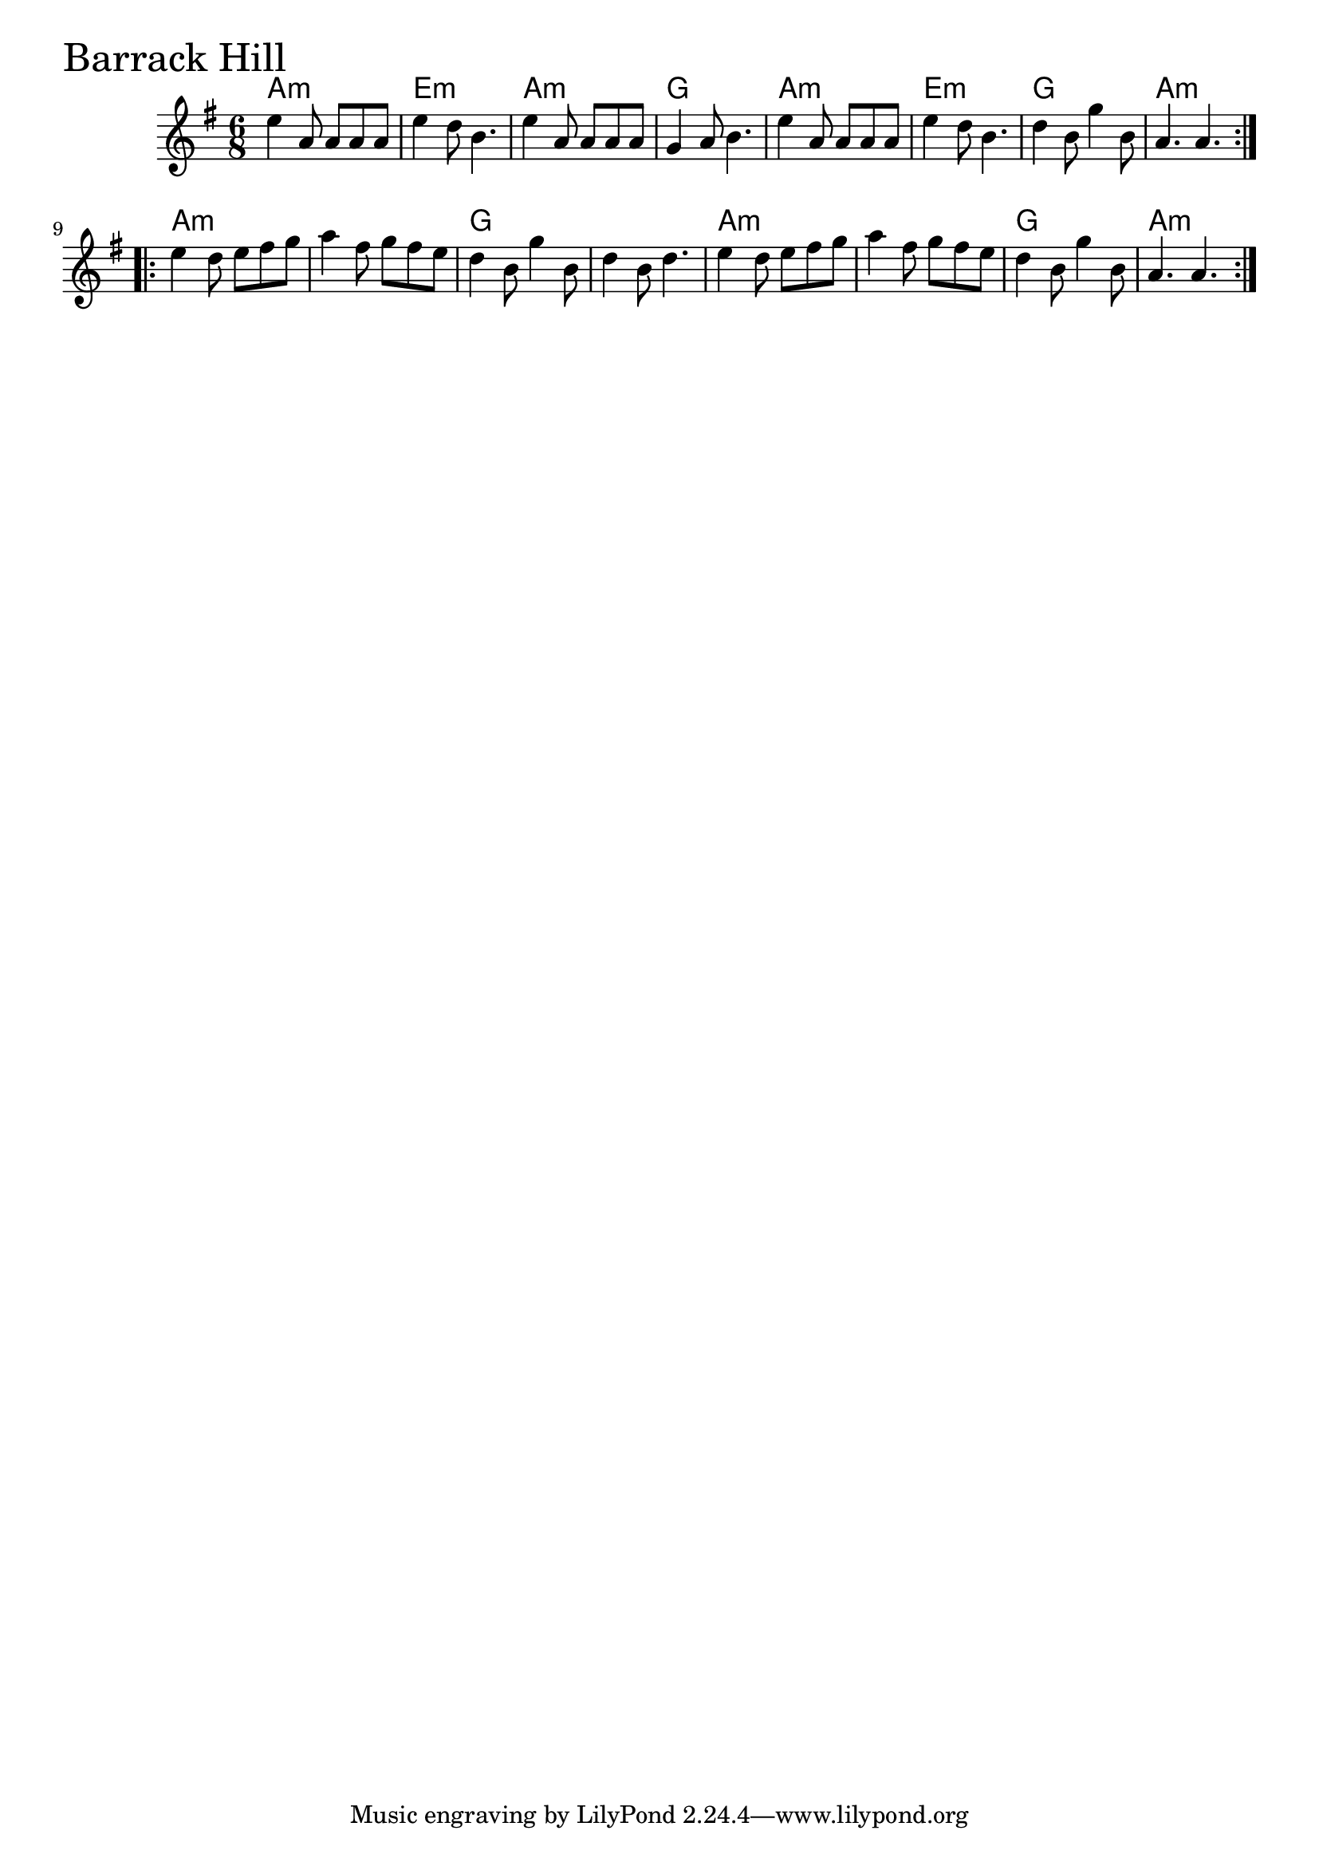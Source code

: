 \version "2.18.0"

BarrackHillChords = \chordmode{
  a2.:m e:m a:m g
  a2.:m e:m g a:m
  a:m s g s
  a:m s g a:m
}

BarrackHill = \relative{
  \key g \major
  \time 6/8
  \repeat volta 2 {
    e''4 a,8 a a a
    e'4 d8 b4.
    e4 a,8 a a a
    g4 a8 b4.
    e4 a,8 a a a
    e'4 d8 b4.
    d4 b8 g'4 b,8
    a4. a
  }
  \break
  \repeat volta 2 {
    e'4 d8 e fis g
    a4 fis8 g fis e
    d4 b8 g'4 b,8
    d4 b8 d4.
    e4 d8 e fis g
    a4 fis8 g fis e
    d4 b8 g'4 b,8
    a4. a
  }
}


\score {
  <<
    \new ChordNames \BarrackHillChords 
    \new Staff { \clef treble \BarrackHill }
  >>
  \header { piece = \markup {\fontsize #4.0 "Barrack Hill" }}
  \layout {}
  \midi {}
}
